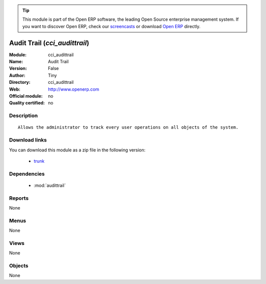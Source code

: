 
.. module:: cci_audittrail
    :synopsis: Audit Trail 
    :noindex:
.. 

.. raw:: html

      <br />
    <link rel="stylesheet" href="../_static/hide_objects_in_sidebar.css" type="text/css" />

.. tip:: This module is part of the Open ERP software, the leading Open Source 
  enterprise management system. If you want to discover Open ERP, check our 
  `screencasts <href="http://openerp.tv>`_ or download 
  `Open ERP <href="http://openerp.com>`_ directly.

.. raw:: html

    <div class="js-kit-rating" title="" permalink="" standalone="yes" path="/cci_audittrail"></div>
    <script src="http://js-kit.com/ratings.js"></script>

Audit Trail (*cci_audittrail*)
==============================
:Module: cci_audittrail
:Name: Audit Trail
:Version: False
:Author: Tiny
:Directory: cci_audittrail
:Web: http://www.openerp.com
:Official module: no
:Quality certified: no

Description
-----------

::

  Allows the administrator to track every user operations on all objects of the system.

Download links
--------------

You can download this module as a zip file in the following version:

  * `trunk </download/modules/trunk/cci_audittrail.zip>`_


Dependencies
------------

 * :mod:`audittrail`

Reports
-------

None


Menus
-------


None


Views
-----


None



Objects
-------

None
